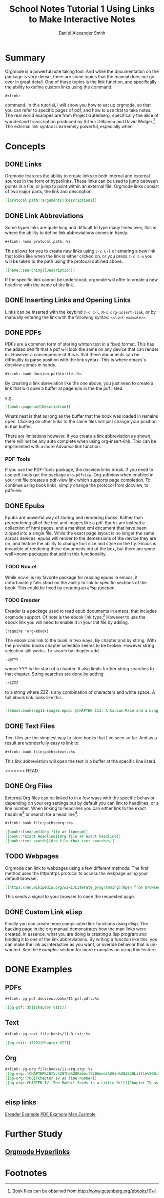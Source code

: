 
#+TITLE: School Notes Tutorial 1
#+Title: Using Links to Make Interactive Notes
#+author: Daniel Alexander Smith

#+HTML: <img src="https://avatars3.githubusercontent.com/u/24377654?s=200&v=4#.jpg" height=50px>

* Summary

Orgmode is a powerful note taking tool. And while the documentation on the package is very dense, there are some topics that the manual does not go over in great detail. One of these topics is the link function, and specifically the ability to define custom links using the command. 

#+BEGIN_EXAMPLE
  ,#+link:
#+END_EXAMPLE

command. In this tutorial, I will show you how to set up orgmode, so that you can refer to specific pages of pdf, and how to use that to take notes.
The real world exampes are from Project Gutenberg, specifically the alice of wonderland transcription produced by Arthur DiBianca and David Widger.[fn:1]
The external link syntax is extremely powerful, especially when 

* Concepts

** DONE Links

Orgmode features the ability to create links to both internal and external sources in the form of hyperlinks. These links can be used to jump between points in a file, or jump to point within an external file. Orgmode links consist of two major parts, the link and description. 

#+name: link-example
#+BEGIN_SRC org
  [[protocal:path::arguments][Descriptions]]
#+END_SRC

** DONE Link Abbreviations

Some hyperlinks are quite long and difficult to type many times over, this is where the ability to define link abbreviations comes in handy.

#+name: link-abbreviation-example
#+BEGIN_SRC org
  ,#+link: name protocal:path::%s
#+END_SRC

This allows for you to create new links using ~C-c C-l~ or entering a new link that looks like when the link is either clicked on, or you press ~C-c C-o~ you will be taken to the path using the protocal outlined above.

#+BEGIN_SRC org
  [[name::searching][Description]]
#+END_SRC

If the specific link cannot be understood, orgmode will offer to create a new headline with the name of the link.

** DONE Inserting Links and Opening Links

Links can be inserted with the keybind ~C-c C-l~, ~M-x org-insert-link~, or by manually entering the link with the following syntax:
=<<link-example>>=.
 
** DONE PDFs

PDFs are a common form of storing written text in a fixed format. This has the added benifit that a pdf will look the same on any device that can render in.
However a consequence of this is that these documents can be difficultly to parse position with the link syntax.
This is where emacs's docview comes in handy.

#+name: pdf-link-to-page
#+BEGIN_SRC org
  ,#+Link: book docview:pathtofile::%s
#+END_SRC

By creating a link abreviation like the one above, you just need to create a link that will open a buffer at pagenum in the the pdf listed. 

e.g. 

#+BEGIN_SRC org
  [[book::pagenum][Description]]
#+END_SRC

Whats neat is that as long as the buffer that the book was loaded in remains open. Clicking on other links to the same files will just change your position in that buffer.

There are limitations however. If you create a link abbreviation as shown, there will not be any auto complete when using org-insert-link. 
This can be implimented with a more [[Custom Link eLisp][Advance]] link function.

***  PDF-Tools
If you use the PDF-Tools package, the docview links break. If you need to use pdf-tools get the package ~org-pdfview~.
Org-pdfview when enabled in your init file creates a pdf-view link which supports page completion. To continue using book links,
simply change the protocol from docview, to pdfview. 

** DONE Epubs

Epubs are powerful way of storing and rendering books. Rather than prerendering all of the text and images like a pdf. Epubs are instead a collection
of html pages, and a manifest xml document that have been zipped into a single file.
While the exact page layout is no longer the same across devices, epubs will render to the demensions of the device they are on, and feature the ability to change font size and style on the fly. 
Emacs is incapible of rendering these documents out of the box, but there are some well known packages that add in this functionality.

*** TODO Nov.el
While nov.el is my favorite package for reading epubs in emacs, it unfortunately falls short on the ability to link to specific sections of the book.
This could be fixed by creating an [[elisp links][elisp function]].
*** TODO Ereader
Ereader is a package used to read epub documents in emacs, that includes orgmode support. 
Of note is the ebook link type.[fn:2] However to use the ebook link you will need to enable it in your init file by adding.
#+BEGIN_SRC elisp
(require 'org-ebook)
#+END_SRC
The ebook can link to the book in two ways. By chapter and by string.
With the provided books chapter selection seems to be broken. However string selection still works.
To search by chapter add 
#+BEGIN_SRC org
::@YYY
#+END_SRC
where YYY is the start of a chapter. It also limits further string searches to that chapter.
String searches are done by adding
#+BEGIN_SRC org
::$ZZZ
#+END_SRC
to a string where ZZZ is any combination of characters and white space.
A full ebook link looks like this.
#+BEGIN_SRC org

[[ebook:books/pg11-images.epub::@CHAPTER III. A Caucus-Race and a Long Tale::$They were indeed]]
#+END_SRC



** DONE Text Files

Text files are the simplest way to store books that I've seen so far. 
And as a result are wonderfully easy to link to.

#+BEGIN_SRC org
  ,#+link: book file:pathtotext::%s
#+END_SRC

This link abbreviation will open the text in a buffer at the specific line listed.

<<<<<<< HEAD
** DONE Org Files
External Org files can be linked to in a few ways with the specific behavior depending
on your org settings but by default you can link to headlines, or a line number.
When linking to headlines you can either link to the exact headline[fn:3] or search for
a head line[fn:4].
#+BEGIN_SRC org
  ,#+link: book file:pathtoorg::%s
#+END_SRC

#+BEGIN_SRC org
  [[book::linenum][Org file at linenum]]
  [[book::*Exact Headline][Org file at exact headline]]
  [[book::text search][Org file that text searches]]
#+END_SRC

** TODO Webpages
Orgmode can link to webpages using a few different methods.
The first method uses the http/https protocal to access the webpage using your default browser.
#+BEGIN_SRC org
[[https://en.wikipedia.org/wiki/Literate_programming][Open from browser]]
#+END_SRC
This sends a signal to your browser to open the requested page. 

** DONE Custom Link eLisp
Finally you can create more complicated link functions using elisp.
The [[https://orgmode.org/manual/Adding-hyperlink-types.html#Adding-hyperlink-types][hacking]] page in the org manual demonstrates how the man links were created.
In essence, what you are doing is creating a lisp program and binding it to one of the link abbreviations.
By writing a function like this, you can make the link as interactive as you want, or overide behavior that is un-wanted.
See the [[elisp links][Examples]] section for more examples on using this feature.

** TODO make a demonstration of a link plug in                     :noexport:


* DONE Examples

** PDFs
#+BEGIN_SRC org
,#+link: pg-pdf docview:books/11-pdf.pdf::%s

[[pg-pdf::35][Chapter VIII]]

#+END_SRC


** Text

#+BEGIN_SRC org
  ,#+link: pg-text file:books/11-0.txt::%s

  [[pg-text::1572][Chapter VII]]
#+END_SRC

** Org 
#+BEGIN_SRC org
  ,#+link: pg-org file:books/11-org.org::%s
  [[pg-org::*CHAPTER%20IV.%20The%20Rabbit%20Sends%20in%20a%20Little%20Bill][Chapter IV as headdline]]
  [[pg-org::708][Chapter IV as line number]]
  [[pg-org::CHAPTER IV. The Rabbit Sends in a Little Bill][Chapter IV as search]]


#+END_SRC

** elisp links
[[https://github.com/bddean/emacs-ereader/blob/f3bbd3f13195f8fba3e3c880aab0e4c60430dcf3/org-ebook.el][Ereader Example]]
[[https://emacs.stackexchange.com/a/30345/11045][PDF Example]]
[[https://orgmode.org/manual/Adding-hyperlink-types.html#Adding-hyperlink-types][Man Example]]
* Further Study
** [[https://orgmode.org/manual/Hyperlinks.html#Hyperlinks][Orgmode Hyperlinks]]
* Common Export Settings                                           :noexport:
  
  #+OPTIONS: ':nil *:t -:t ::t <:t H:7 \n:nil ^:{} arch:headline
  #+OPTIONS: author:t broken-links:nil c:nil creator:nil
  #+OPTIONS: d:(not "LOGBOOK") date:t e:t email:nil f:t inline:t num:nil
  #+OPTIONS: p:nil pri:nil prop:nil stat:t tags:t tasks:t tex:t
  #+OPTIONS: timestamp:t title:t toc:nil todo:t |:t
  #+SELECT_TAGS: export
  #+EXCLUDE_TAGS: noexport
  
  # For Display when file is exported with org-ruby 
  
  #+EXPORT_SELECT_TAGS: export
  #+EXPORT_EXCLUDE_TAGS: noexport

* Footnotes

[fn:4] As defined by these variables https://orgmode.org/org.html#FOOT32

[fn:3] As defined by these variables https://orgmode.org/org.html#FOOT31

[fn:2] Ereader's link parser https://github.com/bddean/emacs-ereader/blob/master/org-ebook.el

[fn:1] Book files can be obtained from [[http://www.gutenberg.org/ebooks/11]]
  
